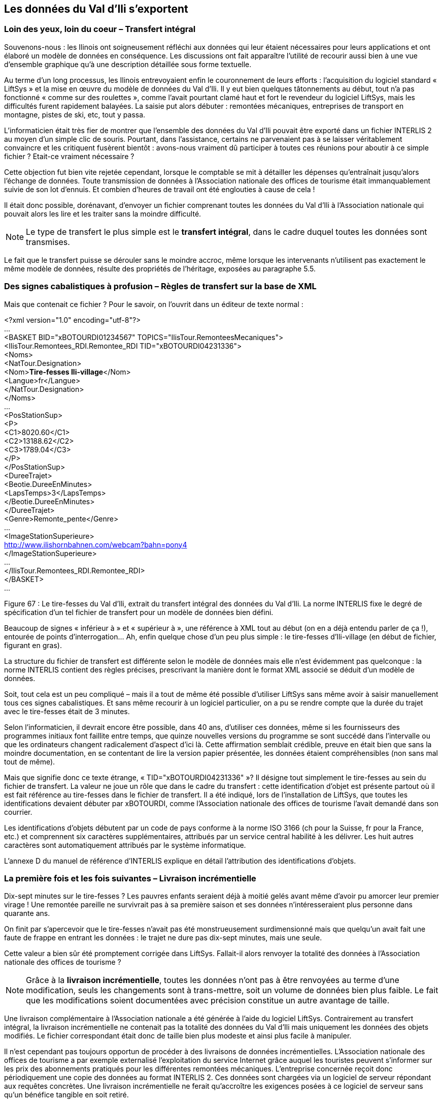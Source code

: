 [#_8]
== Les données du Val d'Ili s'exportent

[#_8_1]
=== Loin des yeux, loin du coeur – Transfert intégral

Souvenons-nous : les Ilinois ont soigneusement réfléchi aux données qui leur étaient nécessaires pour leurs applications et ont élaboré un modèle de données en conséquence. Les discussions ont fait apparaître l'utilité de recourir aussi bien à une vue d'ensemble graphique qu'à une description détaillée sous forme textuelle.

Au terme d'un long processus, les Ilinois entrevoyaient enfin le couronnement de leurs efforts : l'acquisition du logiciel standard « LiftSys » et la mise en œuvre du modèle de données du Val d'Ili. Il y eut bien quelques tâtonnements au début, tout n'a pas fonctionné « comme sur des roulettes », comme l'avait pourtant clamé haut et fort le revendeur du logiciel LiftSys, mais les difficultés furent rapidement balayées. La saisie put alors débuter : remontées mécaniques, entreprises de transport en montagne, pistes de ski, etc, tout y passa.

L'informaticien était très fier de montrer que l'ensemble des données du Val d'Ili pouvait être exporté dans un fichier INTERLIS 2 au moyen d'un simple clic de souris. Pourtant, dans l'assistance, certains ne parvenaient pas à se laisser véritablement convaincre et les critiquent fusèrent bientôt : avons-nous vraiment dû participer à toutes ces réunions pour aboutir à ce simple fichier ? Etait-ce vraiment nécessaire ?

Cette objection fut bien vite rejetée cependant, lorsque le comptable se mit à détailler les dépenses qu'entraînait jusqu'alors l'échange de données. Toute transmission de données à l'Association nationale des offices de tourisme était immanquablement suivie de son lot d'ennuis. Et combien d'heures de travail ont été englouties à cause de cela !

Il était donc possible, dorénavant, d'envoyer un fichier comprenant toutes les données du Val d'Ili à l'Association nationale qui pouvait alors les lire et les traiter sans la moindre difficulté.

[NOTE]
Le type de transfert le plus simple est le *transfert intégral*, dans le cadre duquel toutes les données sont transmises.

Le fait que le transfert puisse se dérouler sans le moindre accroc, même lorsque les intervenants n'utilisent pas exactement le même modèle de données, résulte des propriétés de l'héritage, exposées au paragraphe 5.5.

[#_8_2]
=== Des signes cabalistiques à profusion – Règles de transfert sur la base de XML

Mais que contenait ce fichier ? Pour le savoir, on l'ouvrit dans un éditeur de texte normal :

++<++?xml version="1.0" encoding="utf-8"?++>++ +
... +
++<++BASKET BID="xBOTOURDI01234567" TOPICS="IlisTour.RemonteesMecaniques"++>++ +
++<++IlisTour.Remontees++_++RDI.Remontee++_++RDI TID="xBOTOURDI04231336"++>++ +
++<++Noms++>++ +
++<++NatTour.Designation++>++ +
++<++Nom++>++**Tire-fesses Ili-village**++<++/Nom++>++ +
++<++Langue++>++fr++<++/Langue++>++ +
++<++/NatTour.Designation++>++ +
++<++/Noms++>++ +
... +
++<++PosStationSup++>++ +
++<++P++>++ +
++<++C1++>++8020.60++<++/C1++>++ +
++<++C2++>++13188.62++<++/C2++>++ +
++<++C3++>++1789.04++<++/C3++>++ +
++<++/P++>++ +
++<++/PosStationSup++>++ +
++<++DureeTrajet++>++ +
++<++Beotie.DureeEnMinutes++>++ +
++<++LapsTemps++>++3++<++/LapsTemps++>++ +
++<++/Beotie.DureeEnMinutes++>++ +
++<++/DureeTrajet++>++ +
++<++Genre++>++Remonte++_++pente++<++/Genre++>++ +
... +
++<++ImageStationSuperieure++>++ +
http://www.ilishornbahnen.com/webcam?bahn=pony4 +
++<++/ImageStationSuperieure++>++ +
... +
++<++/IlisTour.Remontees++_++RDI.Remontee++_++RDI++>++ +
++<++/BASKET++>++ +
...

Figure 67 : Le tire-fesses du Val d'Ili, extrait du transfert intégral des données du Val d'Ili. La norme INTERLIS fixe le degré de spécification d'un tel fichier de transfert pour un modèle de données bien défini.

Beaucoup de signes « inférieur à » et « supérieur à », une référence à XML tout au début (on en a déjà entendu parler de ça !), entourée de points d'interrogation... Ah, enfin quelque chose d'un peu plus simple : le tire-fesses d'Ili-village (en début de fichier, figurant en gras).

La structure du fichier de transfert est différente selon le modèle de données mais elle n'est évidemment pas quelconque : la norme INTERLIS contient des règles précises, prescrivant la manière dont le format XML associé se déduit d'un modèle de données.

Soit, tout cela est un peu compliqué – mais il a tout de même été possible d'utiliser LiftSys sans même avoir à saisir manuellement tous ces signes cabalistiques. Et sans même recourir à un logiciel particulier, on a pu se rendre compte que la durée du trajet avec le tire-fesses était de 3 minutes.

Selon l'informaticien, il devrait encore être possible, dans 40 ans, d'utiliser ces données, même si les fournisseurs des programmes initiaux font faillite entre temps, que quinze nouvelles versions du programme se sont succédé dans l'intervalle ou que les ordinateurs changent radicalement d'aspect d'ici là. Cette affirmation semblait crédible, preuve en était bien que sans la moindre documentation, en se contentant de lire la version papier présentée, les données étaient compréhensibles (non sans mal tout de même).

Mais que signifie donc ce texte étrange, « TID="xBOTOURDI04231336" »? Il désigne tout simplement le tire-fesses au sein du fichier de transfert. La valeur ne joue un rôle que dans le cadre du transfert : cette identification d'objet est présente partout où il est fait référence au tire-fesses dans le fichier de transfert. Il a été indiqué, lors de l'installation de LiftSys, que toutes les identifications devaient débuter par xBOTOURDI, comme l'Association nationale des offices de tourisme l'avait demandé dans son courrier.

Les identifications d'objets débutent par un code de pays conforme à la norme ISO 3166 (ch pour la Suisse, fr pour la France, etc.) et comprennent six caractères supplémentaires, attribués par un service central habilité à les délivrer. Les huit autres caractères sont automatiquement attribués par le système informatique.

L'annexe D du manuel de référence d'INTERLIS explique en détail l'attribution des identifications d'objets.

[#_8_3]
=== La première fois et les fois suivantes – Livraison incrémentielle

Dix-sept minutes sur le tire-fesses ? Les pauvres enfants seraient déjà à moitié gelés avant même d'avoir pu amorcer leur premier virage ! Une remontée pareille ne survivrait pas à sa première saison et ses données n'intéresseraient plus personne dans quarante ans.

On finit par s'apercevoir que le tire-fesses n'avait pas été monstrueusement surdimensionné mais que quelqu'un avait fait une faute de frappe en entrant les données : le trajet ne dure pas dix-sept minutes, mais une seule.

Cette valeur a bien sûr été promptement corrigée dans LiftSys. Fallait-il alors renvoyer la totalité des données à l'Association nationale des offices de tourisme ?

[NOTE]
Grâce à la *livraison incrémentielle*, toutes les données n'ont pas à être renvoyées au terme d'une modification, seuls les changements sont à trans-mettre, soit un volume de données bien plus faible. Le fait que les modifications soient documentées avec précision constitue un autre avantage de taille.

Une livraison complémentaire à l'Association nationale a été générée à l'aide du logiciel LiftSys. Contrairement au transfert intégral, la livraison incrémentielle ne contenait pas la totalité des données du Val d'Ili mais uniquement les données des objets modifiés. Le fichier correspondant était donc de taille bien plus modeste et ainsi plus facile à manipuler.

Il n'est cependant pas toujours opportun de procéder à des livraisons de données incrémentielles. L'Association nationale des offices de tourisme a par exemple externalisé l'exploitation du service Internet grâce auquel les touristes peuvent s'informer sur les prix des abonnements pratiqués pour les différentes remontées mécaniques. L'entreprise concernée reçoit donc périodiquement une copie des données au format INTERLIS 2. Ces données sont chargées via un logiciel de serveur répondant aux requêtes concrètes. Une livraison incrémentielle ne ferait qu'accroître les exigences posées à ce logiciel de serveur sans qu'un bénéfice tangible en soit retiré.

[#_8_4]
=== Les montagnes bleues sont elles aussi touristiques – Conteneurs, répliques, lecture polymorphe

L'Association nationale des offices de tourisme ne reçoit pas uniquement des données du Val d'Ili, mais de 163 régions différentes. Elle ne voudrait donc pas avoir à se préoccuper de la manière dont chacune de celles-ci souhaite gérer ses propres données mais se contenter de recevoir de temps à autre une livraison complémentaire contenant les données réactualisées de la région concernée.

Dans les régions, les données sont gérées dans les banques de données des systèmes utilisés. Dans le cadre d'INTERLIS, on part de l'hypothèse que les données de chacun des thèmes du modèle sont mémorisées dans un ou plusieurs conteneurs de données. Ainsi, les données relatives aux lignes des Remontées mécaniques de la Dent d'Ili sont-elles gérées dans un conteneur et celles des Remontés mécaniques des montagnes bleues dans un autre. Si les données des Remontées mécaniques de la Dent d'Ili ou celles des Remontées mécaniques des montagnes bleues sont à présent transmises à l'Association nationale des offices de tourisme, le conteneur concerné apparaît également dans le fichier de transfert. Le système informatique de l'Association nationale (NatTourSys) lit les données et met la banque de données NatTourDB à jour. La provenance des objets peut être établie lors de ce processus.

.L'Association nationale des offices de tourisme reçoit de temps à autre une livraison complémentaire de données touristiques transmises par les Remontées mécaniques de la Dent d'Ili, les Remontées mécaniques des montagnes bleues ou par toute autre entreprise affiliée à l'Association.
image::img/image78.png[./media/image78,width=240,height=179]


Ainsi, les données relatives au tire-fesses du Val d'Ili sont donc disponibles deux fois : auprès des Remontées mécaniques de la Dent d'Ili et auprès de l'Association nationale des offices de tourisme. Cela ne signifie bien évidemment pas que les enfants peuvent godiller sur une nouvelle piste dans le Val d'Ili. Seules les données ont été copiées, aucune nouvelle remontée n'a été construite !

Au plan informatique, les choses sont également claires puisque les deux objets de données portent la même identification. Il s'agit donc de répliques, représentant le même tire-fesses existant réellement.

Les notions suivantes sont apparentées aux répliques : substitut, duplicata, objet proxy.

Il est important que l'identification d'objet (telle que «xBOTOURDI04231336» dans l'exemple précédent) soit véritablement unique. Si tel n'est pas le cas, les Remontées mécaniques de la Dent d'Ili et celles des montagnes bleues pourraient accidentellement utiliser la même identification pour deux objets différents. Et par suite, il ne serait pas clair pour l'Association nationale des offices de tourisme, lors d'une livraison incrémentielle, si la modification concerne un objet du Val d'Ili ou des montagnes bleues.

Un service administratif béotien (« BO ») ayant attribué l'identification « BOTOU » à l'Association nationale des offices de tourisme, cette dernière a ensuite figé la première partie de l'identification attribuée à chaque société de remontées mécaniques (par exemple « BOTOURDI » pour les Remontées mécaniques de la Dent d'Ili et « BOTOURMB » pour les Remontées mécaniques des montagnes bleues). Le reste de l'identification incombe alors à chaque entreprise de transport ou plus précisément au logiciel qu'elle met en œuvre.

Les identifications d'objets n'ont pas la même signification dans le cadre d'un transfert intégral et dans celui d'une livraison incrémentielle : elles n'ont pas à être reçues, leur seul rôle consiste à permettre la reconstitution des relations entre les différents objets (par exemple entre les zones tarifaires et les types de billets). 

[#_8_5]
=== Le tire-fesses du « Tal der gelben Murmeltiere » – Langues étrangères et transfert de données

Le « Tal der gelben Murmeltiere » se trouve sur le versant opposé de l'Aiguille Noire. En dehors du fait que l'on y parle allemand et que les marmottes de cette vallée possèdent une fourrure aux tons dorés, la différence par rapport au Val d'Ili n'est pas criante.

En plus, un tire-fesses y réjouit le coeur des enfants. Comment la durée de son trajet est-elle transmise à l'Association nationale des offices de tourisme puisque les désignations utilisées dans le cadre du modèle se reflètent aussi dans la constitution du fichier de transfert ? Ainsi, les données du Val d'Ili comportent des lignes telles que ++<++LapsTemps++>++3++<++/LapsTemps++>++. Si l'on traduit le modèle de données dans une autre langue, le format de transfert correspondant subit lui aussi des modifications.

Comment l'Association nationale des offices de tourisme gère-t-elle alors le fait que le fichier de transfert d'une vallée contient la ligne ++<++LapsTemps++>++3++<++/LapsTemps++>++ et que celui de la vallée voisine contient la ligne ++<++Dauer++>++3++<++/Dauer++>++?

L'Association n'a pas besoin de faire l'acquisition d'un logiciel séparé pour chacune des langues nationales. INTERLIS veille à ce que le transfert se passe sans accroc, en dépit de son caractère multilingue. La seule condition à respecter est que la structure du modèle de données ne subisse aucune modification lors de la traduction. Comme évoqué au paragraphe 6.18, un outil (le compilateur INTERLIS) est à la disposition des utilisateurs pour vérifier si la structure d'un modèle de données traduit présente une structure identique à celle de l'original.

